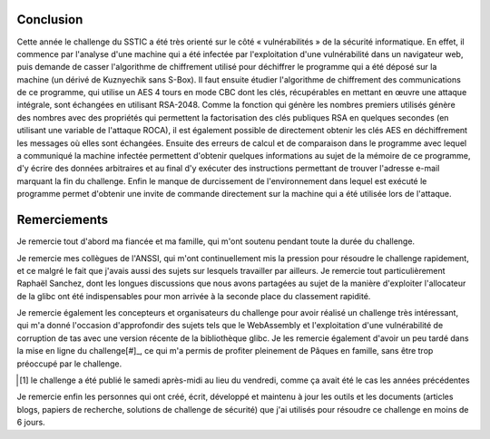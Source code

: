 Conclusion
==========

.. role:: raw-latex(raw)
     :format: latex

Cette année le challenge du SSTIC a été très orienté sur le côté « vulnérabilités » de la sécurité informatique.
En effet, il commence par l'analyse d'une machine qui a été infectée par l'exploitation d'une vulnérabilité dans un navigateur web, puis demande de casser l'algorithme de chiffrement utilisé pour déchiffrer le programme qui a été déposé sur la machine (un dérivé de Kuznyechik sans S-Box).
Il faut ensuite étudier l'algorithme de chiffrement des communications de ce programme, qui utilise un AES 4 tours en mode CBC dont les clés, récupérables en mettant en œuvre une attaque intégrale, sont échangées en utilisant RSA-2048.
Comme la fonction qui génère les nombres premiers utilisés génère des nombres avec des propriétés qui permettent la factorisation des clés publiques RSA en quelques secondes (en utilisant une variable de l'attaque ROCA), il est également possible de directement obtenir les clés AES en déchiffrement les messages où elles sont échangées.
Ensuite des erreurs de calcul et de comparaison dans le programme avec lequel a communiqué la machine infectée permettent d'obtenir quelques informations au sujet de la mémoire de ce programme, d'y écrire des données arbitraires et au final d'y exécuter des instructions permettant de trouver l'adresse e-mail marquant la fin du challenge.
Enfin le manque de durcissement de l'environnement dans lequel est exécuté le programme permet d'obtenir une invite de commande directement sur la machine qui a été utilisée lors de l'attaque.

Remerciements
=============

Je remercie tout d'abord ma fiancée et ma famille, qui m'ont soutenu pendant toute la durée du challenge.

Je remercie mes collègues de l'ANSSI, qui m'ont continuellement mis la pression pour résoudre le challenge rapidement, et ce malgré le fait que j'avais aussi des sujets sur lesquels travailler par ailleurs.
Je remercie tout particulièrement Raphaël Sanchez, dont les longues discussions que nous avons partagées au sujet de la manière d'exploiter l'allocateur de la glibc ont été indispensables pour mon arrivée à la seconde place du classement rapidité.

Je remercie également les concepteurs et organisateurs du challenge pour avoir réalisé un challenge très intéressant, qui m'a donné l'occasion d'approfondir des sujets tels que le WebAssembly et l'exploitation d'une vulnérabilité de corruption de tas avec une version récente de la bibliothèque glibc.
Je les remercie également d'avoir un peu tardé dans la mise en ligne du challenge[#]_, ce qui m'a permis de profiter pleinement de Pâques en famille, sans être trop préoccupé par le challenge.

.. [#] le challenge a été publié le samedi après-midi au lieu du vendredi, comme ça avait été le cas les années précédentes

Je remercie enfin les personnes qui ont créé, écrit, développé et maintenu à jour les outils et les documents (articles blogs, papiers de recherche, solutions de challenge de sécurité) que j'ai utilisés pour résoudre ce challenge en moins de 6 jours.
